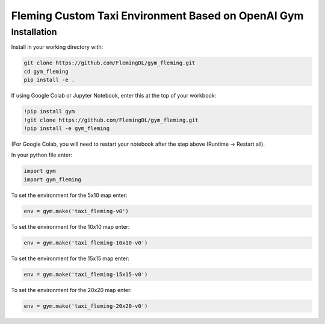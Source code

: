 Fleming Custom Taxi Environment Based on OpenAI Gym
***************************************************

Installation
============

Install in your working directory with:

.. code-block::

    git clone https://github.com/FlemingDL/gym_fleming.git
    cd gym_fleming
    pip install -e .

If using Google Colab or Jupyter Notebook, enter this at the top of your workbook:

.. code-block::

    !pip install gym
    !git clone https://github.com/FlemingDL/gym_fleming.git
    !pip install -e gym_fleming

(For Google Colab, you will need to restart your notebook after the step above (Runtime -> Restart all).

In your python file enter:

.. code-block::

    import gym
    import gym_fleming

To set the environment for the 5x10 map enter:

.. code-block::

    env = gym.make('taxi_fleming-v0')

To set the environment for the 10x10 map enter:

.. code-block::

    env = gym.make('taxi_fleming-10x10-v0')

To set the environment for the 15x15 map enter:

.. code-block::

    env = gym.make('taxi_fleming-15x15-v0')

To set the environment for the 20x20 map enter:

.. code-block::

    env = gym.make('taxi_fleming-20x20-v0')